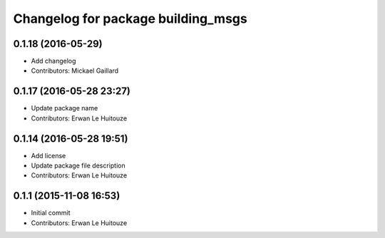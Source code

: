 ^^^^^^^^^^^^^^^^^^^^^^^^^^^^^^^^^^^
Changelog for package building_msgs
^^^^^^^^^^^^^^^^^^^^^^^^^^^^^^^^^^^

0.1.18 (2016-05-29)
-------------------
* Add changelog
* Contributors: Mickael Gaillard

0.1.17 (2016-05-28 23:27)
-------------------------
* Update package name
* Contributors: Erwan Le Huitouze

0.1.14 (2016-05-28 19:51)
-------------------------
* Add license
* Update package file description
* Contributors: Erwan Le Huitouze

0.1.1 (2015-11-08 16:53)
------------------------
* Initial commit
* Contributors: Erwan Le Huitouze
